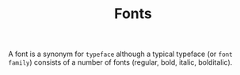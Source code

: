 #+TITLE: Fonts

A font is a synonym for =typeface= although a typical typeface (or =font family=) consists of a number of fonts (regular, bold, italic, bolditalic).
